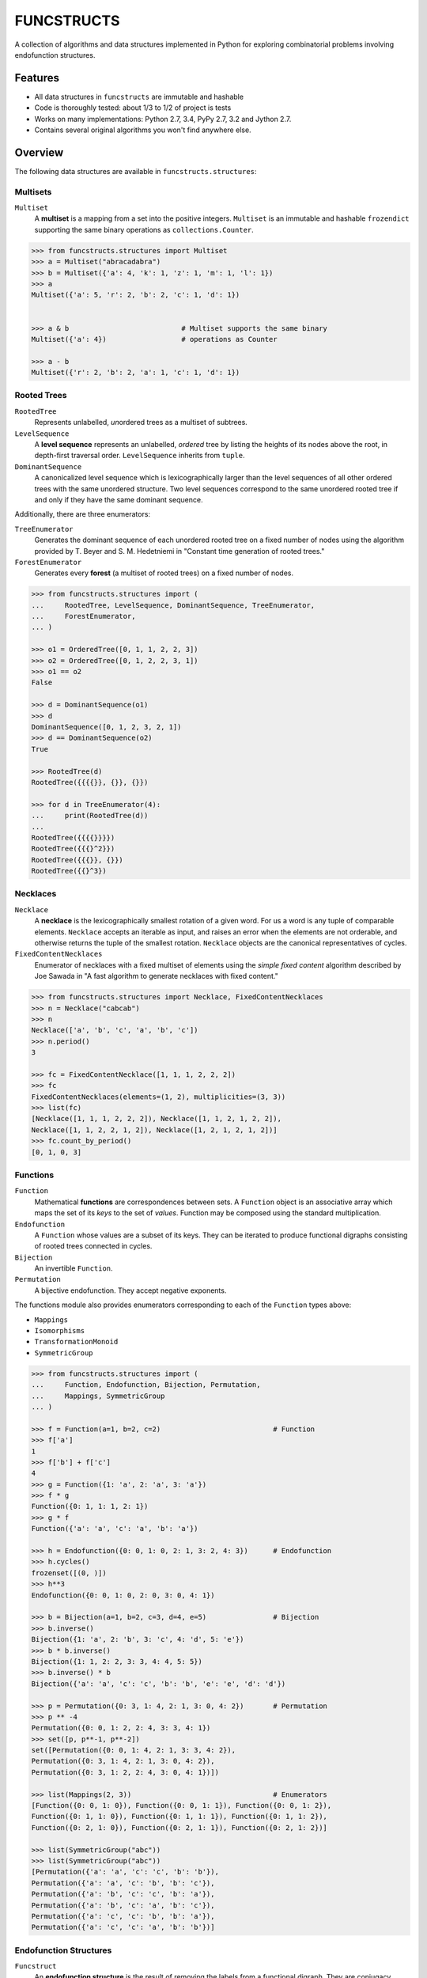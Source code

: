 FUNCSTRUCTS
###########

A collection of algorithms and data structures implemented in Python for
exploring combinatorial problems involving endofunction structures.


Features
========
- All data structures in ``funcstructs`` are immutable and hashable
- Code is thoroughly tested: about 1/3 to 1/2 of project is tests
- Works on many implementations: Python 2.7, 3.4, PyPy 2.7, 3.2 and Jython 2.7.
- Contains several original algorithms you won't find anywhere else.


Overview
========
The following data structures are available in ``funcstructs.structures``:

Multisets
---------
``Multiset``
    A **multiset** is a mapping from a set into the positive integers.
    ``Multiset`` is an immutable and hashable ``frozendict`` supporting the
    same binary operations as ``collections.Counter``.

.. code:: python

    >>> from funcstructs.structures import Multiset
    >>> a = Multiset("abracadabra")
    >>> b = Multiset({'a': 4, 'k': 1, 'z': 1, 'm': 1, 'l': 1})
    >>> a
    Multiset({'a': 5, 'r': 2, 'b': 2, 'c': 1, 'd': 1})


    >>> a & b                           # Multiset supports the same binary
    Multiset({'a': 4})                  # operations as Counter

    >>> a - b
    Multiset({'r': 2, 'b': 2, 'a': 1, 'c': 1, 'd': 1})


Rooted Trees
------------
``RootedTree``
    Represents unlabelled, *un*\ ordered trees as a multiset of subtrees.
``LevelSequence``
    A **level sequence** represents an unlabelled, *ordered* tree by listing
    the heights of its nodes above the root, in depth-first traversal order.
    ``LevelSequence`` inherits from ``tuple``.
``DominantSequence``
    A canonicalized level sequence which is lexicographically larger than the
    level sequences of all other ordered trees with the same unordered
    structure. Two level sequences correspond to the same unordered rooted tree
    if and only if they have the same dominant sequence.

Additionally, there are three enumerators:

``TreeEnumerator``
    Generates the dominant sequence of each unordered rooted tree on a fixed
    number of nodes using the algorithm provided by T. Beyer and S. M.
    Hedetniemi in "Constant time generation of rooted trees."
``ForestEnumerator``
    Generates every **forest** (a multiset of rooted trees) on a fixed number
    of nodes.

.. code:: python

    >>> from funcstructs.structures import (
    ...     RootedTree, LevelSequence, DominantSequence, TreeEnumerator,
    ...     ForestEnumerator,
    ... )

    >>> o1 = OrderedTree([0, 1, 1, 2, 2, 3])
    >>> o2 = OrderedTree([0, 1, 2, 2, 3, 1])
    >>> o1 == o2
    False

    >>> d = DominantSequence(o1)
    >>> d
    DominantSequence([0, 1, 2, 3, 2, 1])
    >>> d == DominantSequence(o2)
    True

    >>> RootedTree(d)
    RootedTree({{{{}}, {}}, {}})

    >>> for d in TreeEnumerator(4):
    ...     print(RootedTree(d))
    ...
    RootedTree({{{{}}}})
    RootedTree({{{}^2}})
    RootedTree({{{}}, {}})
    RootedTree({{}^3})


Necklaces
---------

``Necklace``
    A **necklace** is the lexicographically smallest rotation of a given word.
    For us a word is any tuple of comparable elements. ``Necklace`` accepts an
    iterable as input, and raises an error when the elements are not orderable,
    and otherwise returns the tuple of the smallest rotation. ``Necklace``
    objects are the canonical representatives of cycles.
``FixedContentNecklaces``
    Enumerator of necklaces with a fixed multiset of elements using the 
    `simple fixed content` algorithm described by Joe Sawada in "A fast
    algorithm to generate necklaces with fixed content."

.. code:: python

    >>> from funcstructs.structures import Necklace, FixedContentNecklaces
    >>> n = Necklace("cabcab")
    >>> n
    Necklace(['a', 'b', 'c', 'a', 'b', 'c'])
    >>> n.period()
    3

    >>> fc = FixedContentNecklace([1, 1, 1, 2, 2, 2])
    >>> fc
    FixedContentNecklaces(elements=(1, 2), multiplicities=(3, 3))
    >>> list(fc)
    [Necklace([1, 1, 1, 2, 2, 2]), Necklace([1, 1, 2, 1, 2, 2]),
    Necklace([1, 1, 2, 2, 1, 2]), Necklace([1, 2, 1, 2, 1, 2])]
    >>> fc.count_by_period()
    [0, 1, 0, 3]


Functions
---------

``Function``
    Mathematical **functions** are correspondences between sets. A ``Function``
    object is an associative array which maps the set of its *keys* to the set
    of *values*. Function may be composed using the standard multiplication.
``Endofunction``
    A ``Function`` whose values are a subset of its keys. They can be iterated
    to produce functional digraphs consisting of rooted trees connected in
    cycles.
``Bijection``
    An invertible ``Function``.
``Permutation``
    A bijective endofunction. They accept negative exponents.

The functions module also provides enumerators corresponding to each of the
``Function`` types above:

- ``Mappings``
- ``Isomorphisms``
- ``TransformationMonoid``
- ``SymmetricGroup``

.. code:: python

    >>> from funcstructs.structures import (
    ...     Function, Endofunction, Bijection, Permutation,
    ...     Mappings, SymmetricGroup
    ... )
    
    >>> f = Function(a=1, b=2, c=2)                           # Function
    >>> f['a']
    1
    >>> f['b'] + f['c']
    4
    >>> g = Function({1: 'a', 2: 'a', 3: 'a'})
    >>> f * g
    Function({0: 1, 1: 1, 2: 1})
    >>> g * f
    Function({'a': 'a', 'c': 'a', 'b': 'a'})

    >>> h = Endofunction({0: 0, 1: 0, 2: 1, 3: 2, 4: 3})      # Endofunction
    >>> h.cycles()
    frozenset([(0, )])
    >>> h**3
    Endofunction({0: 0, 1: 0, 2: 0, 3: 0, 4: 1})

    >>> b = Bijection(a=1, b=2, c=3, d=4, e=5)                # Bijection
    >>> b.inverse()
    Bijection({1: 'a', 2: 'b', 3: 'c', 4: 'd', 5: 'e'})
    >>> b * b.inverse()
    Bijection({1: 1, 2: 2, 3: 3, 4: 4, 5: 5})
    >>> b.inverse() * b
    Bijection({'a': 'a', 'c': 'c', 'b': 'b', 'e': 'e', 'd': 'd'})

    >>> p = Permutation({0: 3, 1: 4, 2: 1, 3: 0, 4: 2})       # Permutation
    >>> p ** -4
    Permutation({0: 0, 1: 2, 2: 4, 3: 3, 4: 1})
    >>> set([p, p**-1, p**-2])
    set([Permutation({0: 0, 1: 4, 2: 1, 3: 3, 4: 2}),
    Permutation({0: 3, 1: 4, 2: 1, 3: 0, 4: 2}), 
    Permutation({0: 3, 1: 2, 2: 4, 3: 0, 4: 1})])

    >>> list(Mappings(2, 3))                                  # Enumerators
    [Function({0: 0, 1: 0}), Function({0: 0, 1: 1}), Function({0: 0, 1: 2}),
    Function({0: 1, 1: 0}), Function({0: 1, 1: 1}), Function({0: 1, 1: 2}),
    Function({0: 2, 1: 0}), Function({0: 2, 1: 1}), Function({0: 2, 1: 2})]

    >>> list(SymmetricGroup("abc"))
    >>> list(SymmetricGroup("abc"))
    [Permutation({'a': 'a', 'c': 'c', 'b': 'b'}),
    Permutation({'a': 'a', 'c': 'b', 'b': 'c'}),
    Permutation({'a': 'b', 'c': 'c', 'b': 'a'}),
    Permutation({'a': 'b', 'c': 'a', 'b': 'c'}),
    Permutation({'a': 'c', 'c': 'b', 'b': 'a'}),
    Permutation({'a': 'c', 'c': 'a', 'b': 'b'})]


Endofunction Structures
-----------------------
``Funcstruct``
    An **endofunction structure** is the result of removing the labels from a
    functional digraph. They are conjugacy classes of transformation monoids.
    ``Funcstruct`` objects represent endofunction structures as a multiset of
    necklaces whose elements are dominant sequences.

    Funcstruct accepts any Endofunction object as input and returns the
    corresponding structure. Two endofunctions have the same structure if and
    only if the graph of one can be relabelled to look like the other.
``EndofunctionStructures``
    Enumerator of endofunction structures using a given number of nodes. Can
    optionally specify a cycle type. As far as I am aware, this algorithm is
    original to the ``funcstructs`` library.

.. code:: python

    >>> from funcstructs.structures import (
    ...     Endofunction, Bijection, Funcstruct, EndofunctionStructures)

    >>> f = Endofunction({0: 4, 1: 4, 2: 0, 3: 1, 4: 2, 5: 5, 6: 2, 7: 7})
    >>> Funcstruct(f)
    Funcstruct._from_cycles({
        Necklace([DominantSequence([0])]): 2,
        Necklace([
            DominantSequence([0]),
            DominantSequence([0, 1, 2]),
            DominantSequence([0, 1])
            ]): 1
        })

    >>> b = Bijection(zip(range(8), "abcdefgh"))
    >>> g = b.conj(f)
    Endofunction({'a': 'e', 'c': 'a', 'b': 'e', 'e': 'c', 'd': 'b', 'g': 'c',
    'f': 'f', 'h': 'h'})
    >>> Funcstruct(r) == Funcstruct(h)
    True

    >>> es = EndofunctionStructures(4)
    >>> len(list(es))
    >>> t = EndofunctionStructures(10, cycle_type=(2, 2, 3))
    >>> len(list(t))
    25

Labellings
----------
Functions for enumerating unique labellings of unlabelled structures. Includes
functions for dealing with set partitions. These are found in
``funcstructs.structures.labellings``.

Function Distributions
----------------------
Functions for computing various statistical properties of endofunction
distributions. These are found in ``funcstructs.structures.funcdists``.

**Note**: using ``funcdists`` requires ``numpy``.


Additional Modules
==================

- **bases**: convenience classes used to build the core data structures. These
  include

  * ``frozendict``, an immutable dictionary
  * ``Tuple``, a convenience wrapper for subclassing the builtin ``tuple``
  * ``Enumerable``, a custom abstract base class for reusable generators. It is
    an instance of ``ParamMeta``, a metaclass for adding ``__slots__`` to
    classes using the parameters of their ``__init__`` methods.

  All three account for type when testing equality, thus instances of distinct
  subclasses will not compare equal, even with the same values.

- **graphs**: objects useful for computational geometry. Currently provides a
  ``Point`` and ``Coordinates`` type for representing isolated and ordered
  groups of points in the 2D Cartesian coordinate plane, respectively. Also
  contains ``Line`` class for handling line segments.

  This package will hopefully expand into a small package to automate making
  pretty plots of functional digraphs.

  Requires ``numpy`` and ``matplotlib``.

- **prototypes**: ideas under development. Prototype modules may graduate to
  other parts of the project, or can disappear entirely. This package changes
  regularly, thus its contents are not summarized.

  Currently requires ``numpy`` and ``matplotlib``.

- **utils**: supporting utilities. Includes basic functions for prime
  factorization, combinatorics and iterating over subsequences.


About
=====

:Author: Caleb Levy (caleb.levy@berkeley.edu)
:Copyright: 2012-2015 Caleb Levy
:License: MIT License
:Project Homepage: https://github.com/caleblevy/funcstructs
